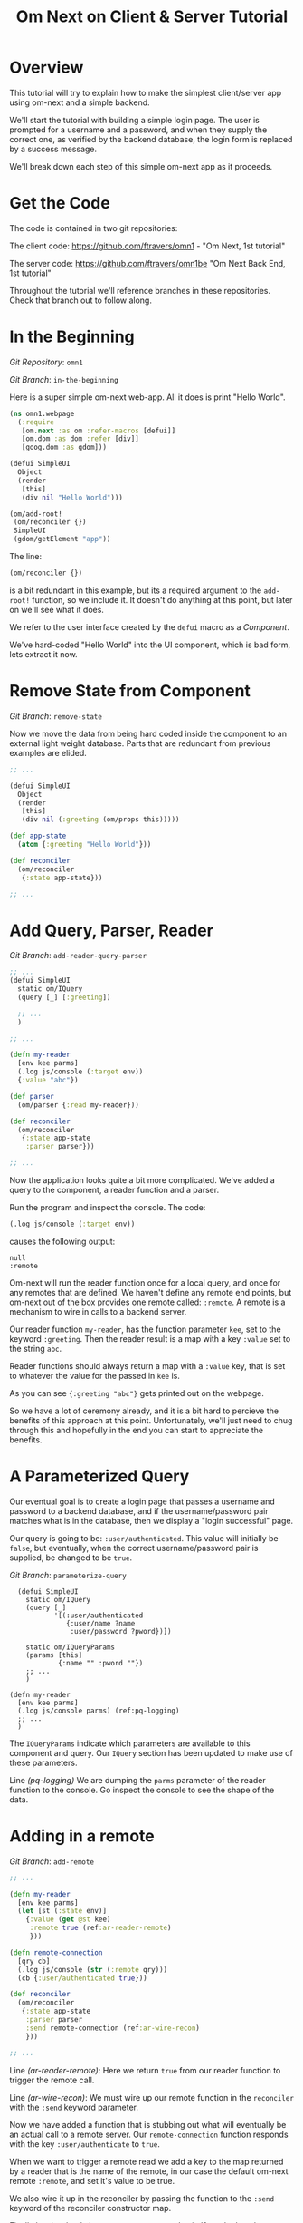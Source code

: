 #+TITLE: Om Next on Client & Server Tutorial
* Overview

This tutorial will try to explain how to make the simplest
client/server app using om-next and a simple backend.

We'll start the tutorial with building a simple login page.  The user
is prompted for a username and a password, and when they supply the
correct one, as verified by the backend database, the login form is
replaced by a success message.

We'll break down each step of this simple om-next app as it proceeds.

* Get the Code

The code is contained in two git repositories:

The client code: 
https://github.com/ftravers/omn1 - "Om Next, 1st tutorial"

The server code: https://github.com/ftravers/omn1be "Om Next Back End,
1st tutorial"

Throughout the tutorial we'll reference branches in these
repositories.  Check that branch out to follow along.

* In the Beginning

/Git Repository/: ~omn1~

/Git Branch/: ~in-the-beginning~

Here is a super simple om-next web-app.  All it does is print "Hello
World".

#+BEGIN_SRC clojure
(ns omn1.webpage
  (:require
   [om.next :as om :refer-macros [defui]]
   [om.dom :as dom :refer [div]]
   [goog.dom :as gdom]))

(defui SimpleUI
  Object
  (render
   [this]
   (div nil "Hello World")))

(om/add-root!
 (om/reconciler {})
 SimpleUI
 (gdom/getElement "app"))
#+END_SRC

The line:

#+BEGIN_SRC clojure
 (om/reconciler {})
#+END_SRC

is a bit redundant in this example, but its a required argument to the
~add-root!~ function, so we include it.  It doesn't do anything at
this point, but later on we'll see what it does.

We refer to the user interface created by the ~defui~ macro as a
/Component/.

We've hard-coded "Hello World" into the UI component, which is bad
form, lets extract it now.

* Remove State from Component

/Git Branch/: ~remove-state~

Now we move the data from being hard coded inside the component to an
external light weight database.  Parts that are redundant from
previous examples are elided.

#+BEGIN_SRC clojure
  ;; ...

  (defui SimpleUI
    Object
    (render
     [this]
     (div nil (:greeting (om/props this)))))

  (def app-state
    (atom {:greeting "Hello World"}))

  (def reconciler
    (om/reconciler
     {:state app-state}))

  ;; ...
#+END_SRC

* Add Query, Parser, Reader

/Git Branch/: ~add-reader-query-parser~

#+BEGIN_SRC clojure
  ;; ...
  (defui SimpleUI
    static om/IQuery
    (query [_] [:greeting])
    
    ;; ...
    )

  ;; ...

  (defn my-reader
    [env kee parms]
    (.log js/console (:target env))
    {:value "abc"})

  (def parser
    (om/parser {:read my-reader}))

  (def reconciler
    (om/reconciler
     {:state app-state
      :parser parser}))

  ;; ...
#+END_SRC

Now the application looks quite a bit more complicated.  We've added a
query to the component, a reader function and a parser.

Run the program and inspect the console.  The code:

#+BEGIN_SRC clojure
  (.log js/console (:target env))
#+END_SRC

causes the following output:

#+BEGIN_SRC config
null
:remote
#+END_SRC

Om-next will run the reader function once for a local query, and once
for any remotes that are defined.  We haven't define any remote end
points, but om-next out of the box provides one remote called:
~:remote~.  A remote is a mechanism to wire in calls to a backend
server. 

Our reader function ~my-reader~, has the function parameter ~kee~, set
to the keyword ~:greeting~.  Then the reader result is a map with a
key ~:value~ set to the string ~abc~.

Reader functions should always return a map with a ~:value~ key, that
is set to whatever the value for the passed in ~kee~ is.

As you can see ~{:greeting "abc"}~ gets printed out on the webpage.

So we have a lot of ceremony already, and it is a bit hard to percieve
the benefits of this approach at this point.  Unfortunately, we'll
just need to chug through this and hopefully in the end you can start
to appreciate the benefits.

* A Parameterized Query

Our eventual goal is to create a login page that passes a username and
password to a backend database, and if the username/password pair
matches what is in the database, then we display a "login successful"
page. 

Our query is going to be: ~:user/authenticated~.  This value will
initially be ~false~, but eventually, when the correct
username/password pair is supplied, be changed to be ~true~.

/Git Branch/: ~parameterize-query~

#+BEGIN_SRC clojure -n -r
    (defui SimpleUI
      static om/IQuery
      (query [_]
             '[(:user/authenticated
                {:user/name ?name
                 :user/password ?pword})])

      static om/IQueryParams
      (params [this]
              {:name "" :pword ""})
      ;; ...
      )

  (defn my-reader
    [env kee parms]
    (.log js/console parms) (ref:pq-logging)
    ;; ...
    )
#+END_SRC

The ~IQueryParams~ indicate which parameters are available to this
component and query.  Our ~IQuery~ section has been updated to make
use of these parameters.

Line [[(pq-logging)]] We are dumping the ~parms~ parameter of the reader
function to the console.  Go inspect the console to see the shape of
the data.

* Adding in a remote

/Git Branch/: ~add-remote~

#+BEGIN_SRC clojure
  ;; ...

  (defn my-reader
    [env kee parms]
    (let [st (:state env)]
      {:value (get @st kee)
       :remote true (ref:ar-reader-remote)
       }))

  (defn remote-connection
    [qry cb]
    (.log js/console (str (:remote qry)))
    (cb {:user/authenticated true}))

  (def reconciler
    (om/reconciler
     {:state app-state
      :parser parser
      :send remote-connection (ref:ar-wire-recon)
      }))

  ;; ...
#+END_SRC

Line [[(ar-reader-remote)]]: Here we return ~true~ from our reader
function to trigger the remote call.

Line [[(ar-wire-recon)]]: We must wire up our remote function in the
~reconciler~ with the ~:send~ keyword parameter.

Now we have added a function that is stubbing out what will eventually
be an actual call to a remote server.  Our ~remote-connection~
function responds with the key ~:user/authenticate~ to ~true~.

When we want to trigger a remote read we add a key to the map returned
by a reader that is the name of the remote, in our case the default
om-next remote ~:remote~, and set it's value to be true.

We also wire it up in the reconciler by passing the function to the
~:send~ keyword of the reconciler constructor map.

Finally lets hardcode in a username password pair.  If you look at the
console of the browser then, you'll see the following data spit out:

#+BEGIN_SRC clojure
  [(:user/authenticated
    {:user/name "fenton"
     :user/password "passwErd"})]
#+END_SRC

So this is the data that our client will send to our server.  This is
EDN.  

* The Architecture

Om-next has nothing to say about how you would communicate with a
backend server.  So you can use any of the methods available to a
browser to do this.  Some examples of technologies you could use:
http, REST, json, websockets, EDN, transit, blah, blah, blah.

The key to understand is that the client has a piece of Clojure EDN
data that it will give to you, and you have to send that back to the
server somehow.  This example happens to use EDN over websockets.
Transit with REST might be another good way.

In our example we are using this data:

#+BEGIN_SRC clojure
  [(:user/authenticated
    {:user/name "fenton"
     :user/password "passwErd"})]
#+END_SRC

Please keep this front and center in your mind.  Any good integration
is going to be all about data and only data.  Here we have a classic
piece of Clojure EDN.  In classic clojure style, data is KING!

Once the data is received by your tech stack on the server side, you
pump it through om-next server.  In our example we make use of a
reader function and the om-next parser to handle this data from the
client.  In a full example you'd also have mutators too most likely.

So lets switch gears and head over and build up an om-next server.

* Om Next Server Basics

So continuing on with our example, by some mechanism, the piece of
data:

#+BEGIN_SRC clojure
  [(:user/authenticated
    {:user/name "fenton"
     :user/password "passwErd"})]
#+END_SRC

is going to arrive.  We will fill in the plumbing between the client
and server later.  Remember that is not the focus of this tutorial, so
it will not be explored in detail.

** Om-next Server Parts

In om-next, it is the job of the /Parser/, to figure out what to do
with both queries and mutations.  Checkout the following github
project if you haven't already done so:

Github Project: https://github.com/ftravers/omn1be

/Git Branch/: ~step1-backend~

Checkout the project and branch and launch your REPL.

Now try some tests in the REPL:

#+BEGIN_SRC clojure
  omn1be.core> (parser {:state users}
                       '[(:user/authenticated
                          {:user/name "fenton"
                           :user/password "passwerd"})])
  #:user{:authenticated false}

  omn1be.core> (parser {:state users}
                       '[(:user/authenticated
                          {:user/name "fenton"
                           :user/password "passwErd"})])
  #:user{:authenticated true}
#+END_SRC

Lets quickly look at our reader function, even though it doesn't
present any new ideas.  The input params are the same as on the
client, and just like the client we simply return a map with the
answer attached to the ~:value~ key.

#+BEGIN_SRC clojure
  (defn reader
    [env kee params]
    (let [userz (:state env)
          username (:user/name params)
          password (:user/password params)]
      {:value (valid-user userz username password)}))
#+END_SRC

And our parser is dead simple:

#+BEGIN_SRC clojure
  (def parser (om/parser {:read reader}))
#+END_SRC

Thats all there is to a basic om-next server.

* Full example

For the full working sample checkout the master branches of the two
projects, ~omn1~ and ~omn1be~.

** Start the backend

Start the backend at the command prompt:

#+BEGIN_SRC clojure
  cd omn1be; lein repl
  (load "websocket") 
  (in-ns 'omn1be.websocket)
  (start)
  (in-ns 'omn1be.router)
#+END_SRC

** Start the frontend

#+BEGIN_SRC 
cd omn1; lein figwheel
#+END_SRC

Navigate to:

http://localhost:3449/

Of course you'll need to have datomic installed for this complete
example to work.

* Additional and More in Depth Information
** Om Next Lifecycle Stages

Our code has one root UI component.  This component has a query for
one field, ~:user/authenticated~.  The query for this field accept two
parameters, ~:user/name~ and ~:user/password~.

The basic idea is that we send this query for the
~:user/authenticated~ value, passing along the username and password
of the user.  This gets looked up in the database and if the pair is
valid, then ~:user/authenticated~ gets set to the value ~true~
otherwise it is set ~false~.

*** Load Root Component

The first stage to an om next application is to load the Root
component.  This is dictated by the following line:

#+BEGIN_SRC clojure
(om/add-root! reconciler Login (gdom/getElement "app"))
#+END_SRC

Here the second param, root-class, is set to the ~Login~ component.
The third param, ~target~, is the div in the ~index.html~ where to
mount or locate this component.  Finally the first argument is the
reconciler to use for this application.  The reconciler hold together
all the function and state required to handle data flows in the
application. 

**** Our Query

Our root component, ~Login~, has a query of the form:

#+BEGIN_SRC clojure
  static om/IQuery
  (query
   [_]
   '[(:user/authenticated
      {:user/name ?name
       :user/password ?password})])
#+END_SRC

Basically this says, get the value of ~:user/authenticated~ supplying
as parameters to the query the values for the ~:user/name~ and
~:user/password~ fields.

**** Query Parameters

~?name~ and ~?password~ are query parameter variables that hold the
values for the username and password that this query will eventually
use in its query for ~:user/authenticated~.  We initially set their
value to be the empty string:

#+BEGIN_SRC clojure
  static om/IQueryParams
  (params [this]
          {:name "" :password ""})
#+END_SRC

**** Component State

In react we can have local state variables.  The code:

#+BEGIN_SRC clojure
  (initLocalState
   [this]
   {:username "fenton"
    :password "passwErd"})
#+END_SRC

creates two parameters: ~:username:~ and ~:password~ and sets their
initial values.

In the ~:onChange~ handlers for our two input elements we set the
values of these two react state variables to be whatever the user
types into the name and password input boxes.

#+BEGIN_SRC clojure
  (input
   #js
   {:name "uname"
    :type "text"
    :placeholder "Enter Username"
    :required true :value username
    :onChange
    (fn [ev]
      (let [value (.. ev -target -value)]
        (om/update-state! this assoc :username value)))})
#+END_SRC

**** Submitting username/password to backend

Finally when the user clicks the submit button to send the username
and password to the backend we take the values from the react
component state, and use those values to update the values of the
query parameters.  Updating a query's parameter values causes the
query to be rerun.

Next we'll see how this state all runs by logging out to the console
each time the reader is run.  The reader is the function that is run
to handle processing the queries.

*** lifecycle logged to console

We can see everytime a query is run by putting a log statement into
our reader function.

#+BEGIN_SRC clojure
(defmethod reader :default
  [{st :state :as env} key _]
  (log "default reader" key "env:target" (:target env))
  {:value (key (om/db->tree [key] @st @st))
   ;; :remote true
   :remote false
   })
#+END_SRC

Here we see a log statement at the top of the reader function.  Lets
see what a dump of the browser console looks like and try to
understand it.

#+BEGIN_SRC config -n -r
[default reader]: :user/authenticated env:target null(ref:load-comp1)
[props]: {:user/authenticated false}  (ref:load-comp2)
[default reader]: :user/authenticated env:target :remote (ref:remote)
#+END_SRC

In line [[(load-comp)]]: the query of the component is run before the
component is first loaded.

In line [[(load-comp2)]]: as the component is rendered we dump the react
properties that have been passed into the component, in this case it
is simply the ~@app-state~.

This is done with line:

#+BEGIN_SRC clojure
(log "props" (om/props this))
#+END_SRC

In the component rendering.

The line: [[(remote)]], comes again from our ~:default~ reader, but this
time it is passed for the remote called ~:remote~.  By default out of
the box in om-next we get a remote named ~:remote~.  So the reader
will get called once for a local call, and once for each remote we
have defined.

So we have traced a basic flow of a simple component.  Now lets see
how to trigger a remote read.  When our reader is getting called with
the ~:target~ a remote, if we then also return ~:remote true~ in our
returned map from the reader, then our remote functions will also be
called. 

*** Adding in a fake remote
Git Repository: https://github.com/ftravers/omn1

/Git Branch/: ~simple-remote~

So we want to send our stuff to a backend server.  Om next creates a
default hook for this.  So basically what happens again, is that our
reader will get called twice, once for trying to satisfy our query
from our local state, and once for trying to get the information from
the backend.

If we return ~:remote true~ in our reader response map, the remote
hooks will get triggered.  So lets see this in action.  First lets
wire up some basic 'remotes'.

First we must write a function that will be our remote query hook:

#+BEGIN_SRC clojure
  (defn my-remoter
    [qry cb]
    (log "remote query" (str qry))
    (cb {:some-param "some value"}))
#+END_SRC

And lets wire this into the reconciler.

#+BEGIN_SRC clojure
(def reconciler
  (om/reconciler
   {:state app-state
    :parser parser
    :send my-remoter}))
#+END_SRC

And finally our reader needs to return ~:remote true~ for the remote
to run:

#+BEGIN_SRC clojure
  (defmethod reader :default
    [{st :state :as env} key _]
    (log "default reader" key "env:target" (:target env))
    {:value (key (om/db->tree [key] @st @st))
     :remote true})
#+END_SRC

Now lets see what happens as we trace the programs execution with some
logging statements

#+BEGIN_SRC config -n -r
[default reader]: :some-param env:target null
[props]: {:some-param "not much"}meta
[default reader]: :some-param env:target :remote
[remote query]: {:remote [:some-param]} (ref:remote-query)
[app state]: {:some-param "not much"} (ref:app-state-before-remote)
[default reader]: :some-param env:target null
[props]: {:some-param "value gotten from remote!"}meta
[app state]: {:some-param "value gotten from remote!"}
[default reader]: :some-param env:target null
#+END_SRC

The first three lines remain unchanged.

Line [[(remote-query)]]: we see we've entered into the hook for the
remote function.  We dump the ~@app-state~

Line [[(app-state-before-remote)]]: before we call the callback, ~cb~, with our
new data, which should merge the data into our ~@app-state~ map.  The
callback is called and we can see that the ~@app-state~ is updated and
the component is re-rendered.

I'm not quite sure why the reader is called at the end...but maybe
someone who knows om-next better can explain that.

*** A real remote

At this point we aren't hooking into any backend, we are just stubbing
out the call to the backend.  To have a real call to a backend
involves taking our request and sending via ~http~, ~json~,
~websockets~, ~edn~, or some other way to our backend.  Receiving the
data, doing something with it and creating a response and sending it
back, then getting it back on the client, and updating the local
client data and therefore updating the client webpage.

So that is a lot of stuff.  Don't dispair, I will demonstrate real
code that does this, but the scope of this tutorial is to demonstrate
how to use om-next with a remote.  How exactly data is exchanged with
a remote is actually a separate concern.  This is actually a wonderful
thing.  As clojuristas we dont like monolithic frameworks that package
the entire world into an opinionated whole.  Perhaps like a rails
project.  We would rather pick the pieces that best suit our needs,
and data transport between client and server is not something that om
next has an opinion on and it lets you fill in that blank however you
would like.

What we need to be clear on is the boundaries between the transport
segment and om next.  So lets reiterate that now to be absolutely
clear.

This boundary or responsibility handoff occurs in our ~my-remoter~
function.  Om next hands us the data of the query that we've put into
the ~qry~ parameter, then it expects us to call the callback, ~cb~,
with the results of our remote query.  We'll look into detail of what
the shape of the data is that om next expects us to return the result
in.

Here is a sample of data in and data out that om next would be happy
with:

IN:

#+BEGIN_SRC clojure
  [:some-param]
#+END_SRC

OUT:

#+BEGIN_SRC clojure
  {:some-param "Some New Value"}
#+END_SRC

** My choice of transport

I have written simple websocket client and server libraries that I
use.  They are located at:

https://github.com/ftravers/websocket-client

and

https://github.com/ftravers/websocket-server

I have chosen to send EDN over this websocket connection.

Another perhaps better choice would be to send JSON over Transit.
Perhaps using a Ring server or some other type of web server.  My
websocket server uses http-kit to act as the websocket server.

Again, what you use is really beyond the scope of this tutorial, and I
dont want this tutorial to get bogged down in those details, since it
would detract from this tutorials purpose which is solely to educate a
user on how to create a typical client server app using om-next.

Truely this tutorial is about how to use om-next in a client/server
setup, somewhat agnostic to whatever the backend database of choice
is.

So with those caveats declared lets look into what an om-next backend
might look like.

** Om Next Backend

The project for the om next backend is a git project located here, go
ahead and clone it:

https://github.com/ftravers/omn1be

The project name, omn1be, is the abbreviation of Om Next version 1
Back End.

In our example we are asking if a user has supplied the correct
username password combination, and if so, to set the flag
~:user/authenticated~ to ~true~, otherwise set it to ~false~.

Our complete example contains more pieces than what this tutorial is
aiming to teach about.  Here is a word diagram about the flow and
architecture of the system:

#+BEGIN_SRC clojure
  [(:user/authenticated
    {:user/name "fenton"
     :user/password "passwErd"})]
#+END_SRC

Again here we need to be clear of where the handoff occurs from the
choice of wire or transport architecture occurs and where we enter the
land of om-next for the backend.  Lets inspect the file layout for the
project first:

#+BEGIN_SRC config
╭─fenton@ss9 ~/projects ‹system› ‹master*› 
╰─➤  cd omn1be
╭─fenton@ss9 ~/projects/omn1be ‹system› ‹upper-case› 
╰─➤  tree src
src
`-- omn1be
    |-- core.clj
    |-- router.clj
    `-- websocket.clj
#+END_SRC

The ~core.clj~ file has all the information about the datomic
database.  It has the schema, the testdata, etc.  If you need more
help understanding how datomic works, please checkout my tutorial at: 

[[https://github.com/ftravers/missing-links/blob/master/datomic-tutorial.md][Beginner Datomic Tutorial]]

Again, I will highlight the boundaries of the durability layer
(i.e. the database), and om-next server side.

The file: ~websocket.clj~, is the servers side of the transport
layer.  Again you could sub this out with whatever type of transport
you wanted to do.

Finally, the file: ~router.clj~ is truely the om-next server side.  If
you want to do om-next on the server side then this file will be the
most interesting for you.

*** The transport to om-next server boundary

Lets point out where the boundary of the server end of the transport
layer to the om-next server is.

Have a look at the

/Git Branch/: ~full-working-basic-backend~

To fire up the backend you could do:

#+BEGIN_SRC clojure 
  $ cd omn1be; lein repl
  (load "websocket") 
  (in-ns 'omn1be.websocket)
  (start)
  (in-ns 'omn1be.router)
#+END_SRC

Then to test it without our front end, we could use the "Simple
Websocket Client" chrome extension.

The websocket URL end point is: ~ws://localhost:7890~

Then we can send the following data in it:

#+BEGIN_SRC clojure
  [(:user/authenticated
    {:user/name "fenton"
     :user/password "passwErd"})]
#+END_SRC

Here is a log of some sent requests and their response from the
server:

#+BEGIN_SRC clojure
  [(:user/authenticated
    {:user/name "fenton"
     :user/password "passwErd"})]
  {:user/authenticated true}

  [(:user/authenticated
    {:user/name "fenton"
     :user/password "password"})]
  {:user/authenticated false}
#+END_SRC

*** Backend Parser 

So we can see that all we are sending over the wire is an om next
parameterized query.  

#+BEGIN_SRC clojure
  [(:user/authenticated
    {:user/name "fenton"
     :user/password "passwErd"})]
#+END_SRC

A good reference for the different types of queries can be found at:
[[https://anmonteiro.com/2016/01/om-next-query-syntax/][Query Syntax Explained]].

If we create a server side reader and parser, we can pass this query
to it and it will act almost the same as the front end.

When we develop an om next backend there is a symmetry to the front
end.  Again we will create a reader function and create a parser with
this reader function.  So we pass from the transport layer, into the
om-next server layer in this code:

#+BEGIN_SRC clojure
(defn process-data [data]
  (->> data
       read-string
       (router/parser {:database (be/db)})
       prn-str))
#+END_SRC

Particularly when we call the ~parser~ with the data we recieved.  The
result of calling the parser is passed back into the transport layer.




